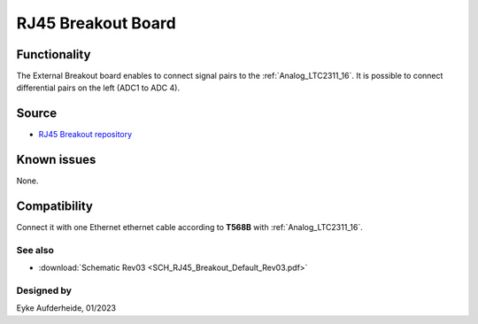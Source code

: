 =====================
RJ45 Breakout Board
=====================


.. image:: rj45_breakout.jpg
   :height: 250


Functionality
-------------

The External Breakout board enables to connect signal pairs to the :ref:`Analog_LTC2311_16`.
It is possible to connect differential pairs on the left (ADC1 to ADC 4).

Source
--------

- `RJ45 Breakout repository <https://bitbucket.org/ultrazohm/uz_per_rj45_breakout/>`_

Known issues
------------

None.

Compatibility
-------------

Connect it with one Ethernet ethernet cable according to **T568B** with :ref:`Analog_LTC2311_16`.

See also
""""""""

* :download:`Schematic Rev03 <SCH_RJ45_Breakout_Default_Rev03.pdf>`


Designed by
"""""""""""

Eyke Aufderheide, 01/2023
